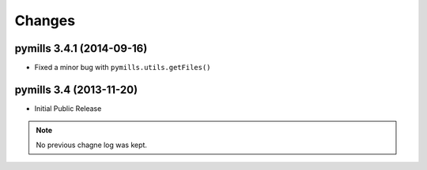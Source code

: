 Changes
-------


pymills 3.4.1 (2014-09-16)
..........................

- Fixed a minor bug with ``pymills.utils.getFiles()``


pymills 3.4 (2013-11-20)
........................

- Initial Public Release

.. note:: No previous chagne log was kept.
